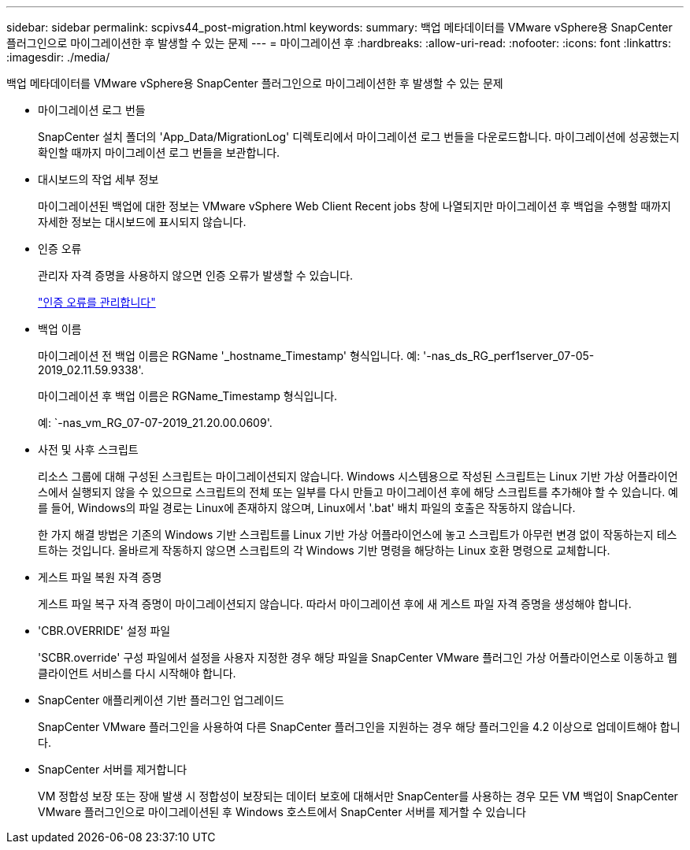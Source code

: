 ---
sidebar: sidebar 
permalink: scpivs44_post-migration.html 
keywords:  
summary: 백업 메타데이터를 VMware vSphere용 SnapCenter 플러그인으로 마이그레이션한 후 발생할 수 있는 문제 
---
= 마이그레이션 후
:hardbreaks:
:allow-uri-read: 
:nofooter: 
:icons: font
:linkattrs: 
:imagesdir: ./media/


[role="lead"]
백업 메타데이터를 VMware vSphere용 SnapCenter 플러그인으로 마이그레이션한 후 발생할 수 있는 문제

* 마이그레이션 로그 번들
+
SnapCenter 설치 폴더의 'App_Data/MigrationLog' 디렉토리에서 마이그레이션 로그 번들을 다운로드합니다. 마이그레이션에 성공했는지 확인할 때까지 마이그레이션 로그 번들을 보관합니다.

* 대시보드의 작업 세부 정보
+
마이그레이션된 백업에 대한 정보는 VMware vSphere Web Client Recent jobs 창에 나열되지만 마이그레이션 후 백업을 수행할 때까지 자세한 정보는 대시보드에 표시되지 않습니다.

* 인증 오류
+
관리자 자격 증명을 사용하지 않으면 인증 오류가 발생할 수 있습니다.

+
link:scpivs44_manage_authentication_errors.html["인증 오류를 관리합니다"]

* 백업 이름
+
마이그레이션 전 백업 이름은 RGName '_hostname_Timestamp' 형식입니다. 예: '-nas_ds_RG_perf1server_07-05-2019_02.11.59.9338'.

+
마이그레이션 후 백업 이름은 RGName_Timestamp 형식입니다.

+
예: `-nas_vm_RG_07-07-2019_21.20.00.0609'.

* 사전 및 사후 스크립트
+
리소스 그룹에 대해 구성된 스크립트는 마이그레이션되지 않습니다. Windows 시스템용으로 작성된 스크립트는 Linux 기반 가상 어플라이언스에서 실행되지 않을 수 있으므로 스크립트의 전체 또는 일부를 다시 만들고 마이그레이션 후에 해당 스크립트를 추가해야 할 수 있습니다. 예를 들어, Windows의 파일 경로는 Linux에 존재하지 않으며, Linux에서 '.bat' 배치 파일의 호출은 작동하지 않습니다.

+
한 가지 해결 방법은 기존의 Windows 기반 스크립트를 Linux 기반 가상 어플라이언스에 놓고 스크립트가 아무런 변경 없이 작동하는지 테스트하는 것입니다. 올바르게 작동하지 않으면 스크립트의 각 Windows 기반 명령을 해당하는 Linux 호환 명령으로 교체합니다.

* 게스트 파일 복원 자격 증명
+
게스트 파일 복구 자격 증명이 마이그레이션되지 않습니다. 따라서 마이그레이션 후에 새 게스트 파일 자격 증명을 생성해야 합니다.

* 'CBR.OVERRIDE' 설정 파일
+
'SCBR.override' 구성 파일에서 설정을 사용자 지정한 경우 해당 파일을 SnapCenter VMware 플러그인 가상 어플라이언스로 이동하고 웹 클라이언트 서비스를 다시 시작해야 합니다.

* SnapCenter 애플리케이션 기반 플러그인 업그레이드
+
SnapCenter VMware 플러그인을 사용하여 다른 SnapCenter 플러그인을 지원하는 경우 해당 플러그인을 4.2 이상으로 업데이트해야 합니다.

* SnapCenter 서버를 제거합니다
+
VM 정합성 보장 또는 장애 발생 시 정합성이 보장되는 데이터 보호에 대해서만 SnapCenter를 사용하는 경우 모든 VM 백업이 SnapCenter VMware 플러그인으로 마이그레이션된 후 Windows 호스트에서 SnapCenter 서버를 제거할 수 있습니다


